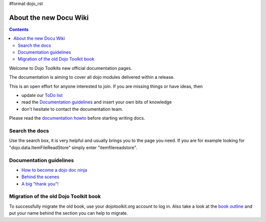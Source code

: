 #format dojo_rst

About the new Docu Wiki
=======================

.. contents::
   :depth: 2

.. image:: http://media.dojocampus.org/images/docs/logodojocdocssmall.png
   :alt: Dojo Documentation
   :class: logowelcome;

Welcome to Dojo Toolkits new official documentation pages.

The documentation is aiming to cover all dojo modules delivered within a release. 

This is an open effort for anyone interested to join. If you are missing things or have ideas, then

* update our `ToDo list <todo>`_
* read the `Documentation guidelines <howto>`_ and insert your own bits of knowledge
* don't hesitate to contact the documentation team.

Please read the `documentation howto <howto>`_ before starting writing docs.


===============
Search the docs
===============

Use the search box, it is very helpful and usually brings you to the page you need. If you are for example looking for "dojo.data.ItemFileReadStore" simply enter "itemfilereadstore".


========================
Documentation guidelines
========================

* `How to become a dojo doc ninja <howto>`_
* `Behind the scenes <internals>`_
* `A big "thank you"! <thank-you>`_


======================================
Migration of the old Dojo Toolkit book
======================================

To successfully migrate the old book, use your dojotoolkit.org account to log in. Also take a look at the `book outline <bookmigration>`_ and put your name behind the section you can help to migrate.
